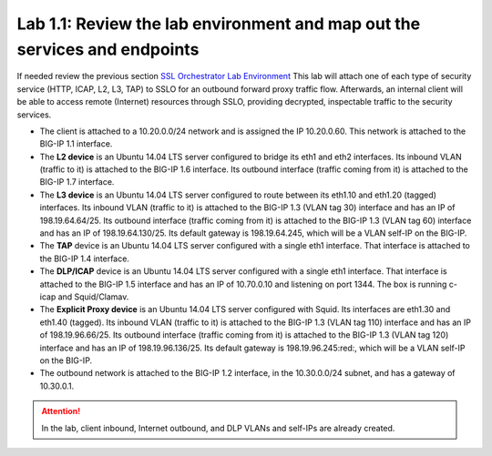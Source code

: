 .. role:: red
.. role:: bred

Lab 1.1: Review the lab environment and map out the services and endpoints
--------------------------------------------------------------------------

If needed review the previous section
`SSL Orchestrator Lab Environment <../labinfo.html>`_
This lab will attach one of each type of security service (HTTP, ICAP, L2, L3,
TAP) to SSLO for an outbound forward proxy traffic flow. Afterwards, an
internal client will be able to access remote (Internet) resources through
SSLO, providing decrypted, inspectable traffic to the security services.

- The client is attached to a :red:`10.20.0.0/24` network and is assigned the
  IP :red:`10.20.0.60`. This network is attached to the BIG-IP 1.1 interface.

- The **L2 device** is an Ubuntu 14.04 LTS server configured to bridge its eth1
  and eth2 interfaces. Its inbound VLAN (traffic to it) is attached to the
  BIG-IP :red:`1.6` interface. Its outbound interface (traffic coming from it)
  is attached to the BIG-IP :red:`1.7` interface.

- The **L3 device** is an Ubuntu 14.04 LTS server configured to route between
  its eth1.10 and eth1.20 (tagged) interfaces. Its inbound VLAN (traffic to it)
  is attached to the BIG-IP :red:`1.3 (VLAN tag 30)` interface and has an IP of
  :red:`198.19.64.64/25`. Its outbound interface (traffic coming from it) is
  attached to the BIG-IP :red:`1.3 (VLAN tag 60)` interface and has an IP of
  :red:`198.19.64.130/25`. Its default gateway is :red:`198.19.64.245`, which
  will be a VLAN self-IP on the BIG-IP.

- The **TAP** device is an Ubuntu 14.04 LTS server configured with a single
  eth1 interface. That interface is attached to the BIG-IP :red:`1.4`
  interface.

- The **DLP/ICAP** device is an Ubuntu 14.04 LTS server configured with a
  single eth1 interface. That interface is attached to the BIG-IP :red:`1.5`
  interface and has an IP of :red:`10.70.0.10 and listening on port 1344`. The
  box is running c-icap and Squid/Clamav.

- The **Explicit Proxy device** is an Ubuntu 14.04 LTS server configured with
  Squid. Its interfaces are eth1.30 and eth1.40 (tagged). Its inbound VLAN
  (traffic to it) is attached to the BIG-IP :red:`1.3 (VLAN tag 110)` interface
  and has an IP of :red:`198.19.96.66/25`. Its outbound interface (traffic
  coming from it) is attached to the BIG-IP :red:`1.3 (VLAN tag 120)` interface
  and has an IP of :red:`198.19.96.136/25`. Its default gateway is
  :red:`198.19.96.245:red:`, which will be a VLAN self-IP on the BIG-IP.

- The outbound network is attached to the BIG-IP :red:`1.2` interface, in the
  :red:`10.30.0.0/24` subnet, and has a gateway of :red:`10.30.0.1`.

.. attention:: In the lab, client inbound, Internet outbound, and DLP VLANs and
   self-IPs are already created.
